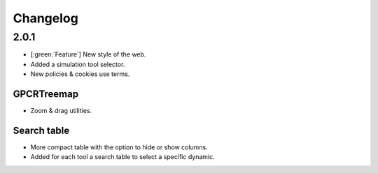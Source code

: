 ==================
Changelog
==================

2.0.1
==========================

* [:green:`Feature`] New style of the web. 
* Added a simulation tool selector. 
* New policies & cookies use terms. 

GPCRTreemap
------------
* Zoom & drag utilities.

Search table
------------
* More compact table with the option to hide or show columns.
* Added for each tool a search table to select a specific dynamic. 
